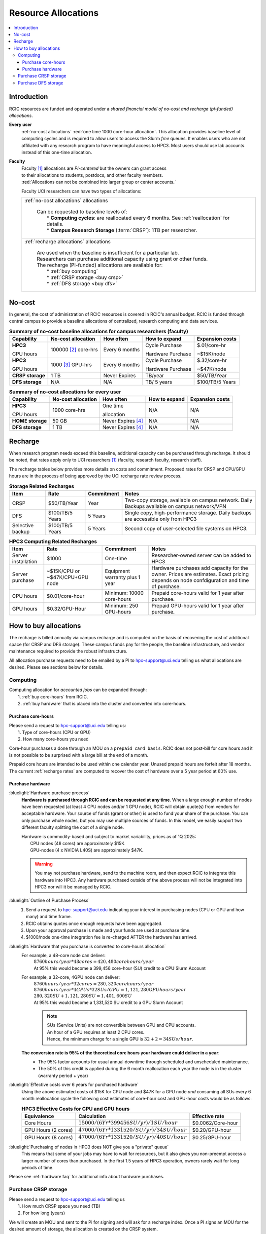.. _allocations:

Resource Allocations
====================

.. contents::
   :local:

Introduction
------------

RCIC resources are funded and operated under a `shared financial model of
no-cost and recharge (pi-funded) allocations`.

**Every user**
  :ref:`no-cost allocations` :red:`one time 1000 core-hour allocation`. This allocation
  provides baseline level of computing cycles and is required to allow 
  users to access the Slurm `free` queues. It enables users who are not affiliated with 
  any research program to have meaningful access to HPC3. 
  Most users should use lab accounts instead of this one-time allocation.

**Faculty**
  | Faculty [#]_ allocations are *PI-centered* but the owners can  grant access
  | to their allocations to students, postdocs, and other faculty members.
  | :red:`Allocations can not be combined into larger group or center accounts.`

  Faculty UCI researchers can have two types of allocations: 

  .. table::
     :class: noscroll-table:

     +----------------------------------------------------------------------------------------------------------+
     |  :ref:`no-cost allocations` allocations                                                                  |
     |                                                                                                          |
     |    | Can be requested to baseline levels of:                                                             |
     |    |   * **Computing cycles**: are reallocated every 6 months. See :ref:`reallocation` for details.      |
     |    |   * **Campus Research Storage** (:term:`CRSP`): 1TB per researcher.                                 |
     +----------------------------------------------------------------------------------------------------------+
     |  :ref:`recharge allocations` allocations                                                                 |
     |                                                                                                          |
     |    | Are used when the baseline is insufficient for a particular lab.                                    |
     |    | Researchers can purchase additional capacity using grant or other funds.                            |
     |    | The recharge (PI-funded) allocations are available for:                                             |
     |    |   *  :ref:`buy computing`                                                                           |
     |    |   *  :ref:`CRSP storage <buy crsp>`                                                                 |
     |    |   *  :ref:`DFS storage <buy dfs>`                                                                   |
     +----------------------------------------------------------------------------------------------------------+

.. _no-cost allocations:

No-cost
-------

In general, the cost of administration of RCIC resources is covered in RCIC's annual budget. 
RCIC is funded through central campus to provide a baseline allocations of centralized, research computing
and data services.  

.. table:: **Summary of no-cost baseline allocations for campus researchers (faculty)**
   :class: noscroll-table

   +------------------+------------------------+--------------------+------------------+-----------------+
   | Capability       | No-cost allocation     | How often          | How to expand    | Expansion costs |
   +==================+========================+====================+==================+=================+
   | **HPC3**         | 100000 [2]_ core-hrs   | Every 6 months     | Cycle Purchase   | $.01/core-hr    |
   |                  |                        |                    |                  |                 |
   | CPU hours        |                        |                    | Hardware Purchase| ~$15K/node      | 
   +------------------+------------------------+--------------------+------------------+-----------------+
   | **HPC3**         | 1000 [3]_  GPU-hrs     | Every 6 months     | Cycle Purchase   | $.32/core-hr    |
   |                  |                        |                    |                  |                 |
   | GPU hours        |                        |                    | Hardware Purchase| ~$47K/node      |
   +------------------+------------------------+--------------------+------------------+-----------------+
   | **CRSP storage** | 1 TB                   |  Never Expires     | TB/year          | $50/TB/Year     |
   +------------------+------------------------+--------------------+------------------+-----------------+
   | **DFS storage**  | N/A                    |  N/A               | TB/ 5 years      | $100/TB/5 Years |
   +------------------+------------------------+--------------------+------------------+-----------------+

.. table:: **Summary of no-cost allocations for every user**
   :class: noscroll-table

   +------------------+------------------------+--------------------+------------------+-----------------+
   | Capability       | No-cost allocation     | How often          | How to expand    | Expansion costs |
   +==================+========================+====================+==================+=================+
   | **HPC3**         | 1000 core-hrs          | One time           | N/A              | N/A             |
   |                  |                        |                    |                  |                 |
   | CPU hours        |                        | allocation         |                  |                 |
   +------------------+------------------------+--------------------+------------------+-----------------+
   | **HOME storage** | 50 GB                  | Never Expires [4]_ | N/A              | N/A             |
   +------------------+------------------------+--------------------+------------------+-----------------+
   | **DFS storage**  | 1 TB                   | Never Expires [4]_ | N/A              | N/A             |
   +------------------+------------------------+--------------------+------------------+-----------------+


.. _recharge allocations:

Recharge
--------

When research program needs exceed this baseline, additional capacity can be purchased through recharge. 
It should be noted, that rates apply only to UCI researchers [1]_ (faculty, research faculty, research staff).

The recharge tables below provides more details on costs and commitment.
Proposed rates for CRSP and CPU/GPU hours are in the process of being approved by the UCI recharge
rate review process. 

.. TODO (leave?) These have not been finalized.

.. _recharge storage rates:

.. table:: **Storage Related Recharges**
   :class: recharge-table

   +------------+----------------------+-------------------+-----------------------------------------------------+
   | Item       |  Rate                | Commitment        |  Notes                                              |
   +============+======================+===================+=====================================================+
   | CRSP       | $50/TB/Year          |  Year             | Two-copy storage, available on campus network.      |
   |            |                      |                   | Daily Backups available on campus network/VPN       |
   +------------+----------------------+-------------------+-----------------------------------------------------+
   | DFS        | $100/TB/5 Years      | 5 Years           | Single copy, high-performance storage.              |
   |            |                      |                   | Daily backups are accessible only from HPC3         |
   +------------+----------------------+-------------------+-----------------------------------------------------+
   | Selective  | $100/TB/5 Years      | 5 Years           | Second copy of user-selected                        |
   | backup     |                      |                   | file systems on HPC3.                               |
   +------------+----------------------+-------------------+-----------------------------------------------------+

.. _recharge rates:

.. table:: **HPC3 Computing Related Recharges**
   :class: recharge-table

   +---------------+---------------------+--------------------+-------------------------------------------------+
   | Item          | Rate                | Commitment         |  Notes                                          |
   +===============+=====================+====================+=================================================+
   | Server        | $1000               | One-time           | Researcher-owned server                         |
   | installation  |                     |                    | can be added to HPC3                            |
   +---------------+---------------------+--------------------+-------------------------------------------------+
   | Server        | ~$15K/CPU or        | Equipment warranty | Hardware purchases add capacity for the owner.  |
   | purchase      | ~$47K/CPU+GPU node  | plus 1 year        | Prices are estimates. Exact pricing depends on  |
   |               |                     |                    | node confdiguration and time of purchase.       |
   +---------------+---------------------+--------------------+-------------------------------------------------+
   | CPU hours     | $0.01/core-hour     | Minimum:           | Prepaid core-hours valid                        |
   |               |                     | 10000 core-hours   | for 1 year after purchase.                      |
   +---------------+---------------------+--------------------+-------------------------------------------------+
   | GPU hours     | $0.32/GPU-Hour      | Minimum:           | Prepaid GPU-hours valid                         |
   |               |                     | 250 GPU-hours      | for 1 year after purchase.                      |
   +---------------+---------------------+--------------------+-------------------------------------------------+


.. _buy allocation:

How to buy allocations 
----------------------

The recharge is billed annually via campus recharge and is computed on the basis of
recovering the cost of additional space (for CRSP and DFS storage). These campus funds pay for the people, the
baseline infrastructure, and vendor maintenance required to provide the robust infrastructure.

All allocation purchase requests need to be emailed by a PI to hpc-support@uci.edu telling us
what allocations are desired. Please see sections below for details. 

.. _buy computing:

Computing
^^^^^^^^^

| Computing allocation for *accounted jobs*  can be expanded through:
|   1. :ref:`buy core-hours` from RCIC.
|   2. :ref:`buy hardware`  that is placed into the cluster and converted into core-hours.

.. _buy core-hours:

Purchase core-hours
~~~~~~~~~~~~~~~~~~~

| Please send a request to hpc-support@uci.edu telling us:
|   1. Type of core-hours (CPU or GPU)
|   2. How many core-hours you need

Core-hour purchases a done through an MOU on a ``prepaid card basis``. 
RCIC does not post-bill for core hours and it is not possible to be surprised 
with a large bill at the end of a month. 

Prepaid core hours are intended to be used within one calendar year.
Unused prepaid hours are forfeit after 18 months. The current :ref:`recharge rates`
are computed to recover the cost of hardware over a 5 year period at 60% use.

.. _buy hardware:

Purchase hardware
~~~~~~~~~~~~~~~~~

:bluelight:`Hardware purchase process`
  **Hardware is purchased through RCIC and can be requested at any time**.
  When a large enough number of nodes have been requested
  (at least 4 CPU nodes and/or 1 GPU node), RCIC will obtain quote(s)
  from vendors for acceptable hardware.  Your source of funds (grant
  or other) is used to fund your share of the purchase. You can only
  purchase whole nodes, but you may use multiple sources of funds. In this
  model, we easily support two different faculty splitting the cost of a single node.

  | Hardware is commodity-based and subject to market variability, prices as of 1Q 2025:
  |     CPU nodes (48 cores) are approximately $15K.
  |     GPU-nodes (4 x NVIDIA L40S) are approximately $47K.

  .. warning:: You may not purchase hardware, send to the machine room, and then 
               expect RCIC to integrate this hardware into HPC3. Any hardware 
               purchased outside of the above process will not be integrated into HPC3
               nor will it be managed by RCIC.

:bluelight:`Outline of Purchase Process`
  1. Send a request to hpc-support@uci.edu indicating your interest in purchasing
     nodes (CPU or GPU and how many) and time frame.
  2. RCIC obtains quotes once enough requests have been aggregated.
  3. Upon your approval purchase is made and your funds are used at purchase time.
  4. $1000/node one-time integration fee is re-charged AFTER the hardware has arrived.

:bluelight:`Hardware that you purchase is converted to core-hours allocation`
  For example, a 48-core node can deliver:
        | :math:`8760 hours/year * 48 cores = 420,480 core hours/year`
        | At 95% this would become a 399,456 core-hour (SU) credit to a CPU Slurm Account

  For example, a 32-core, 4GPU  node can deliver:
        | :math:`8760 hours/year * 32 cores = 280,320 core hours/year`
        | :math:`8760 hours/year * 4 GPUs * 32SUs/GPU = 1,121,280 GPU hours/year`
        | :math:`280,320 SU + 1,121,280 SU = 1,401,600 SU`
        | At 95% this would become a 1,331,520 SU credit to a GPU Slurm Account

        .. note:: | SUs (Service Units) are not convertible between GPU and CPU accounts.
                  | An hour of a GPU requires at least 2 CPU cores.
                  | Hence, the minimum charge for a single GPU is :math:`32 + 2 = 34 SUs/hour`. 

  **The conversion rate is 95% of the theoretical core hours your hardware could deliver in a year**:
     * The 95% factor accounts for usual annual downtime through scheduled and unscheduled maintenance.
     * The 50% of this credit is applied during the 6 month reallocation each year the 
       node is in the cluster (warranty period + year)

:bluelight:`Effective costs over 6 years for purchased hardware`
  Using the above estimated costs of $15K for CPU node and  $47K for a GPU node *and* consuming all SUs every 6
  month reallocation cycle the following cost estimates of core-hour cost and GPU-hour costs would be as follows: 

  .. _effective costs:

  .. table:: **HPC3 Effective Costs for CPU and GPU hours**

     +---------------------+-------------------------------------------------+-------------------+
     | Equivalence         |   Calculation                                   | Effective rate    |
     +=====================+=================================================+===================+
     | Core Hours          | :math:`$15000/(6 Yr * 399456 SU/yr)/1SU/hour`   | $0.0062/Core-hour |
     +---------------------+-------------------------------------------------+-------------------+
     | GPU Hours (2 cores) | :math:`$47000/(6 Yr * 1331520/SU/yr)/34SU/hour` | $0.20/GPU-hour    |
     +---------------------+-------------------------------------------------+-------------------+
     | GPU Hours (8 cores) | :math:`$47000/(6 Yr * 1331520/SU/yr)/40SU/hour` | $0.25/GPU-hour    |
     +---------------------+-------------------------------------------------+-------------------+

:bluelight:`Purchasing of nodes in HPC3 does NOT give you a "private" queue`
  This means that some of your jobs may have to wait for resources, but it also gives
  you non-preempt access a larger number of cores than purchased.  In the first
  1.5 years of HPC3 operation, owners rarely wait for long periods of time.


Please see :ref:`hardware faq` for additional info about hardware purchases. 

.. _buy crsp:

Purchase CRSP storage
^^^^^^^^^^^^^^^^^^^^^

| Please send a request to hpc-support@uci.edu telling us
|   1. How much CRSP space you need (TB)
|   2. For how long (years)

We will create an MOU and sent to the PI for signing and will ask for a recharge index.
Once a PI signs an MOU for the desired amount of storage, the allocation is created
on the CRSP system.

.. _buy dfs:

Purchase DFS storage
^^^^^^^^^^^^^^^^^^^^

| Please send a request to hpc-support@uci.edu telling us
|   1. How much DFS space you need (TB)
|   2. If this is your first DFS purchase, then the initial term is 5 years.
|   3. If you have existing DFS quota, then then additional quota is priced at $20/TB/Year.  The PI has the choice of a) extending existing quota 5 years or b) Setting the expiration data of new quota to co-terminate with the existing quota end-date

We will create an MOU and sent to the PI for signing and will ask for a recharge account.
Once a PI signs an MOU for the desired amount of storage, the allocation is created
on one of the DFS systems.


.. [#] Ladder-rank faculty and any person who can serve as PI or Co-PI in extramural grants
.. [#] Max allocation as `available` hours to be used during the next 6 month
       interval. Allocation is adjusted dependent on actual use of core-hours.  Applies to faculty accounts.
.. [#] Because of limited physical resources, PI must specifically request allocation for GPU-hours.
       Applies to faculty accounts. 
.. [#] When a user no longer has an active UCInetID, files are removed.


